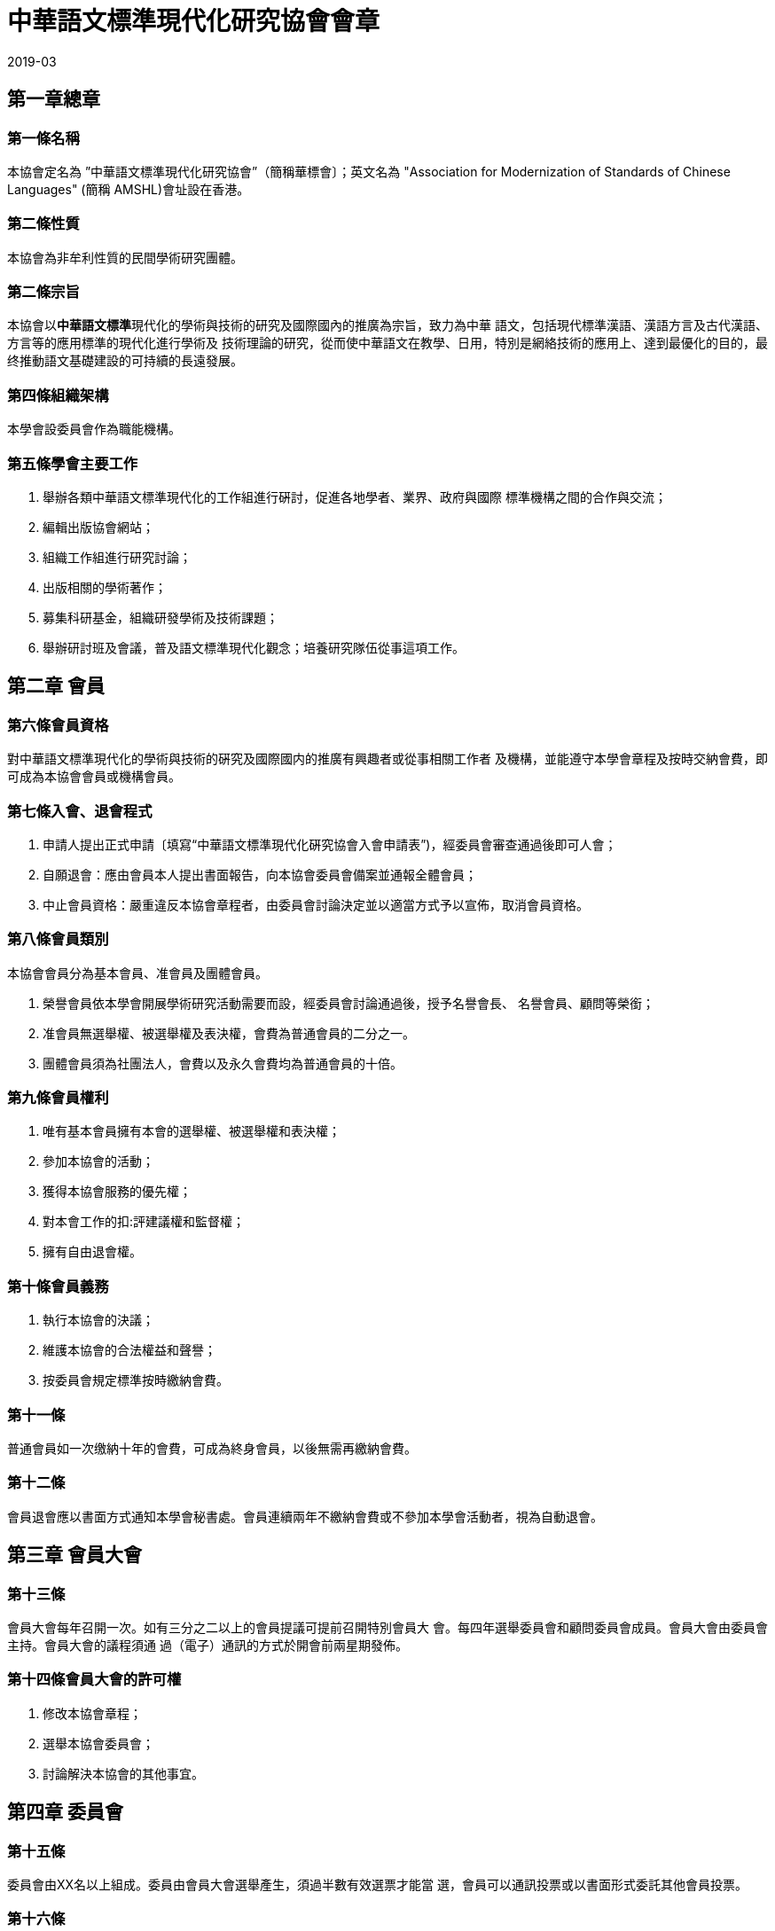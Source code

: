 = 中華語文標準現代化研究協會會章
2019-03

== 第一章總章

=== 第一條名稱

本協會定名為 ”中華語文標準現代化研究協會”（簡稱華標會〕；英文名為 "Association for Modernization of Standards of Chinese Languages"	(簡稱 AMSHL)會址設在香港。

=== 第二條性質

本協會為非牟利性質的民間學術研究團體。

=== 第二條宗旨

本協會以**中華語文標準**現代化的學術與技術的研究及國際國內的推廣為宗旨，致力為中華 語文，包括現代標準漢語、漢語方言及古代漢語、方言等的應用標準的現代化進行學術及 技術理論的研究，從而使中華語文在教學、日用，特別是網絡技術的應用上、達到最優化的目的，最终推動語文基礎建設的可持續的長遠發展。

=== 第四條組織架構

本學會設委員會作為職能機構。

=== 第五條學會主要工作

. 舉辦各類中華語文標準現代化的工作組進行硏討，促進各地學者、業界、政府與國際 標準機構之間的合作與交流；
. 編輯出版協會網站；
. 組織工作組進行研究討論；
. 出版相關的學術著作； 
. 募集科研基金，組織研發學術及技術課題；
. 舉辦研討班及會議，普及語文標準現代化觀念；培養研究隊伍從事這項工作。

== 第二章 會員

=== 第六條會員資格

對中華語文標準現代化的學術與技術的硏究及國際國内的推廣有興趣者或從事相關工作者 及機構，並能遵守本學會章程及按時交納會費，即可成為本協會會員或機構會員。

=== 第七條入會、退會程式

. 申請人提出正式申請〔填寫“中華語文標準現代化硏究協會入會申請表”)，經委員會審查通過後即可人會；
. 自願退會：應由會員本人提出書面報告，向本協會委員會備案並通報全體會員；
. 中止會員資格：嚴重違反本協會章程者，由委員會討論決定並以適當方式予以宣佈，取消會員資格。

=== 第八條會員類別

本協會會員分為基本會員、准會員及團體會員。

. 榮譽會員依本學會開展學術研究活動需要而設，經委員會討論通過後，授予名譽會長、 名譽會員、顧問等榮銜；
. 准會員無選舉權、被選舉權及表決權，會費為普通會員的二分之一。
. 團體會員須為社團法人，會費以及永久會費均為普通會員的十倍。

=== 第九條會員權利

. 唯有基本會員擁有本會的選舉權、被選舉權和表決權； 
. 參加本協會的活動；
. 獲得本協會服務的優先權；
. 對本會工作的扣:評建議權和監督權；
. 擁有自由退會權。

=== 第十條會員義務

. 執行本協會的決議；
. 維護本協會的合法權益和聲譽；
. 按委員會規定標準按時繳納會費。

=== 第十一條

普通會員如一次缴納十年的會費，可成為終身會員，以後無需再繳納會費。

=== 第十二條

會員退會應以書面方式通知本學會秘書處。會員連續兩年不繳納會費或不參加本學會活動者，視為自動退會。

== 第三章 會員大會

=== 第十三條

會員大會每年召開一次。如有三分之二以上的會員提議可提前召開特別會員大 會。每四年選舉委員會和顧問委員會成員。會員大會由委員會主持。會員大會的議程須通 過（電子）通訊的方式於開會前兩星期發佈。

=== 第十四條會員大會的許可權

. 修改本協會章程；
. 選舉本協會委員會；
. 討論解決本協會的其他事宜。 

== 第四章 委員會

=== 第十五條

委員會由XX名以上組成。委員由會員大會選舉產生，須過半數有效選票才能當 選，會員可以通訊投票或以書面形式委託其他會員投票。

=== 第十六條

本協會設會長一人，副會長二人。會長主持本協會工作；副會長協助會長工 作。

=== 第十七條

各職能機構成員任期四年，期滿改選，可連任兩屆。

=== 第十八條 委員會的許可權和職責
. 委員出席委員會會議，參與討論並決定協會的重大事宜。
. 選舉會長、副會長；
. 共同領導和管理本協會的活動；
. ”聽取、討論和通過會長的年度工作報告；
. 執行會員大會的決議；
. 向會員大會報告協會工作和年度財務帳目；
. 聘請顧問委員；
. 接納及開除會員。
